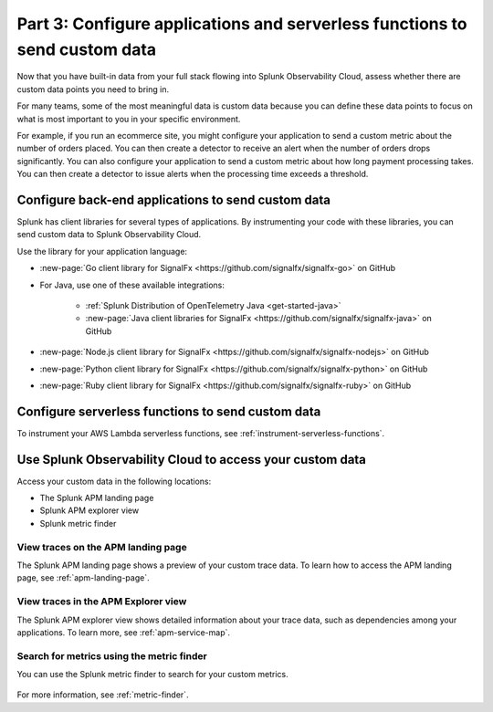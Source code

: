 .. _send-custom-data-apm:

******************************************************************************
Part 3: Configure applications and serverless functions to send custom data
******************************************************************************

.. meta:: 
    :description: Configure your applications and serverless functions to send custom data to Splunk APM.

Now that you have built-in data from your full stack flowing into Splunk Observability Cloud, assess whether there are custom data points you need to bring in. 

For many teams, some of the most meaningful data is custom data because you can define these data points to focus on what is most important to you in your specific environment.

For example, if you run an ecommerce site, you might configure your application to send a custom metric about the number of orders placed. You can then create a detector to receive an alert when the number of orders drops significantly. You can also configure your application to send a custom metric about how long payment processing takes. You can then create a detector to issue alerts when the processing time exceeds a threshold.

Configure back-end applications to send custom data
=======================================================================

Splunk has client libraries for several types of applications. By instrumenting your code with these libraries, you can send custom data to Splunk Observability Cloud.

Use the library for your application language:

- :new-page:`Go client library for SignalFx <https://github.com/signalfx/signalfx-go>` on GitHub

- For Java, use one of these available integrations:

      - :ref:`Splunk Distribution of OpenTelemetry Java <get-started-java>`
      - :new-page:`Java client libraries for SignalFx <https://github.com/signalfx/signalfx-java>` on GitHub

- :new-page:`Node.js client library for SignalFx <https://github.com/signalfx/signalfx-nodejs>` on GitHub

- :new-page:`Python client library for SignalFx <https://github.com/signalfx/signalfx-python>` on GitHub

- :new-page:`Ruby client library for SignalFx <https://github.com/signalfx/signalfx-ruby>` on GitHub

Configure serverless functions to send custom data
=======================================================================

To instrument your AWS Lambda serverless functions, see :ref:`instrument-serverless-functions`.

Use Splunk Observability Cloud to access your custom data
=======================================================================

Access your custom data in the following locations:

* The Splunk APM landing page
* Splunk APM explorer view
* Splunk metric finder

View traces on the APM landing page
------------------------------------------

The Splunk APM landing page shows a preview of your custom trace data. To learn how to access the APM landing page, see :ref:`apm-landing-page`.

View traces in the APM Explorer view
-------------------------------------------

The Splunk APM explorer view shows detailed information about your trace data, such as dependencies among your applications. To learn more, see :ref:`apm-service-map`.

Search for metrics using the metric finder
---------------------------------------------------------------------

You can use the Splunk metric finder to search for your custom metrics. 

   .. image:: /_images/gdi/metric-finder.png
      :width: 100%
      :alt: This screenshot shows metric search results in the Metric Finder

For more information, see :ref:`metric-finder`.
